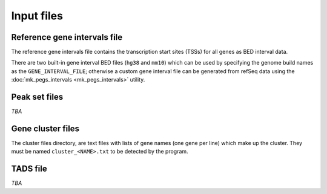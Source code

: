 ***********
Input files
***********

Reference gene intervals file
=============================

The reference gene intervals file contains the transcription
start sites (TSSs) for all genes as BED interval data.

There are two built-in gene interval BED files (``hg38`` and
``mm10``) which can be used by specifying the genome build names
as the ``GENE_INTERVAL_FILE``; otherwise a custom gene interval
file can be generated from refSeq data using the
:doc:`mk_pegs_intervals <mk_pegs_intervals>` utility.

Peak set files
==============

*TBA*

Gene cluster files
==================

The cluster files directory, are text files with lists of gene
names (one gene per line) which make up the cluster. They must
be named ``cluster_<NAME>.txt`` to be detected by the program.

TADS file
=========

*TBA*
